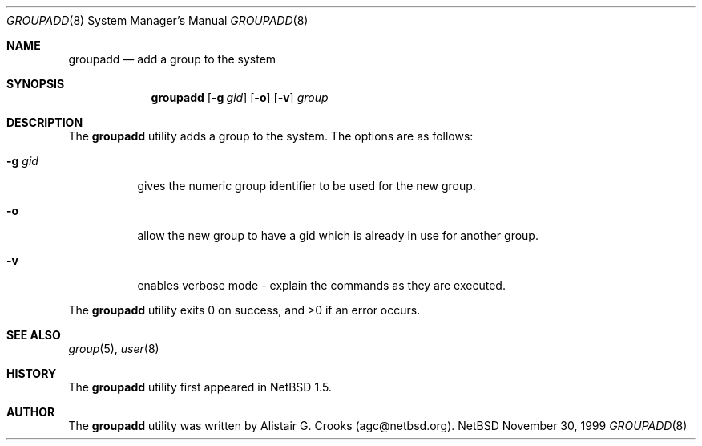 .\" $OpenBSD: groupadd.8,v 1.3 2000/04/25 19:00:21 jakob Exp $ */
.\" $NetBSD: groupadd.8,v 1.4 2000/02/28 05:10:56 enami Exp $ */
.\"
.\"
.\" Copyright (c) 1999 Alistair G. Crooks.  All rights reserved.
.\"
.\" Redistribution and use in source and binary forms, with or without
.\" modification, are permitted provided that the following conditions
.\" are met:
.\" 1. Redistributions of source code must retain the above copyright
.\"    notice, this list of conditions and the following disclaimer.
.\" 2. Redistributions in binary form must reproduce the above copyright
.\"    notice, this list of conditions and the following disclaimer in the
.\"    documentation and/or other materials provided with the distribution.
.\" 3. All advertising materials mentioning features or use of this software
.\"    must display the following acknowledgement:
.\"	This product includes software developed by Alistair G. Crooks.
.\" 4. The name of the author may not be used to endorse or promote
.\"    products derived from this software without specific prior written
.\"    permission.
.\"
.\" THIS SOFTWARE IS PROVIDED BY THE AUTHOR ``AS IS'' AND ANY EXPRESS
.\" OR IMPLIED WARRANTIES, INCLUDING, BUT NOT LIMITED TO, THE IMPLIED
.\" WARRANTIES OF MERCHANTABILITY AND FITNESS FOR A PARTICULAR PURPOSE
.\" ARE DISCLAIMED.  IN NO EVENT SHALL THE AUTHOR BE LIABLE FOR ANY
.\" DIRECT, INDIRECT, INCIDENTAL, SPECIAL, EXEMPLARY, OR CONSEQUENTIAL
.\" DAMAGES (INCLUDING, BUT NOT LIMITED TO, PROCUREMENT OF SUBSTITUTE
.\" GOODS OR SERVICES; LOSS OF USE, DATA, OR PROFITS; OR BUSINESS
.\" INTERRUPTION) HOWEVER CAUSED AND ON ANY THEORY OF LIABILITY,
.\" WHETHER IN CONTRACT, STRICT LIABILITY, OR TORT (INCLUDING
.\" NEGLIGENCE OR OTHERWISE) ARISING IN ANY WAY OUT OF THE USE OF THIS
.\" SOFTWARE, EVEN IF ADVISED OF THE POSSIBILITY OF SUCH DAMAGE.
.\"
.\"
.Dd November 30, 1999
.Dt GROUPADD 8
.Os NetBSD
.Sh NAME
.Nm groupadd
.Nd add a group to the system
.Sh SYNOPSIS
.Nm
.Op Fl g Ar gid
.Op Fl o
.Op Fl v
.Ar group
.Sh DESCRIPTION
The
.Nm
utility adds a group to the system.
The options are as follows:
.Bl -tag -width Ds
.It Fl g Ar gid
gives the numeric group identifier to be used for the new group.
.It Fl o
allow the new group to have a gid which is already in use for another group.
.It Fl v
enables verbose mode - explain the commands as they are executed.
.El
.Pp
The
.Nm
utility exits 0 on success, and >0 if an error occurs.
.Sh SEE ALSO
.Xr group 5 ,
.Xr user 8
.Sh HISTORY
The
.Nm
utility first appeared in
.Nx 1.5 .
.Sh AUTHOR
The
.Nm
utility was written by Alistair G. Crooks (agc@netbsd.org).
